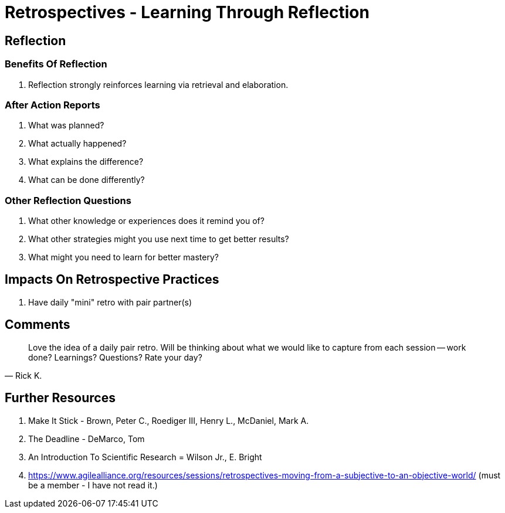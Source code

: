 = Retrospectives - Learning Through Reflection

== Reflection

=== Benefits Of Reflection

. Reflection strongly reinforces learning via retrieval and elaboration.

=== After Action Reports

. What was planned?
. What actually happened?
. What explains the difference?
. What can be done differently?

=== Other Reflection Questions

. What other knowledge or experiences does it remind you of?
. What other strategies might you use next time to get better results?
. What might you need to learn for better mastery?

== Impacts On Retrospective Practices

. Have daily "mini" retro with pair partner(s)

== Comments

[quote,Rick K.]
Love the idea of a daily pair retro.
Will be thinking about what we would like to capture from each session -- work done?
Learnings?
Questions?
Rate your day?

== Further Resources

. Make It Stick - Brown, Peter C., Roediger III, Henry L., McDaniel, Mark A.
. The Deadline - DeMarco, Tom
. An Introduction To Scientific Research = Wilson Jr., E. Bright
. https://www.agilealliance.org/resources/sessions/retrospectives-moving-from-a-subjective-to-an-objective-world/ (must be a member - I have not read it.)
